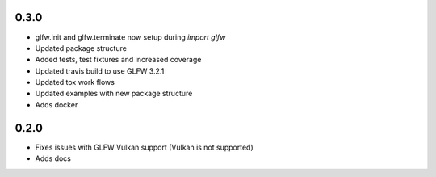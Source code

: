 0.3.0
-----
* glfw.init and glfw.terminate now setup during `import glfw`
* Updated package structure
* Added tests, test fixtures and increased coverage
* Updated travis build to use GLFW 3.2.1
* Updated tox work flows
* Updated examples with new package structure
* Adds docker


0.2.0
-----

* Fixes issues with GLFW Vulkan support (Vulkan is not supported)
* Adds docs
